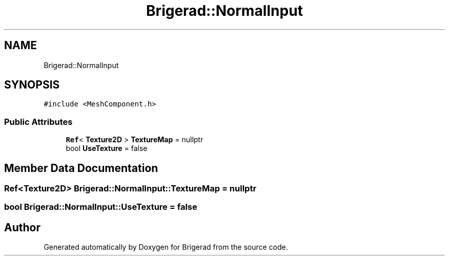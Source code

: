 .TH "Brigerad::NormalInput" 3 "Sun Feb 7 2021" "Version 0.2" "Brigerad" \" -*- nroff -*-
.ad l
.nh
.SH NAME
Brigerad::NormalInput
.SH SYNOPSIS
.br
.PP
.PP
\fC#include <MeshComponent\&.h>\fP
.SS "Public Attributes"

.in +1c
.ti -1c
.RI "\fBRef\fP< \fBTexture2D\fP > \fBTextureMap\fP = nullptr"
.br
.ti -1c
.RI "bool \fBUseTexture\fP = false"
.br
.in -1c
.SH "Member Data Documentation"
.PP 
.SS "\fBRef\fP<\fBTexture2D\fP> Brigerad::NormalInput::TextureMap = nullptr"

.SS "bool Brigerad::NormalInput::UseTexture = false"


.SH "Author"
.PP 
Generated automatically by Doxygen for Brigerad from the source code\&.
